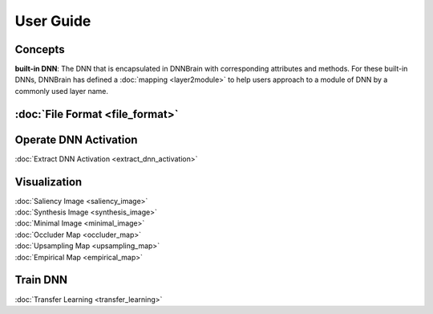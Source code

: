 User Guide
==========

Concepts
--------

**built-in DNN**: The DNN that is encapsulated in DNNBrain with
corresponding attributes and methods. For these built-in DNNs, DNNBrain
has defined a :doc:`mapping <layer2module>` to help users approach to a
module of DNN by a commonly used layer name.

:doc:`File Format <file_format>`
--------------------------------

Operate DNN Activation
----------------------

:doc:`Extract DNN Activation <extract_dnn_activation>`

Visualization
-------------

| :doc:`Saliency Image <saliency_image>`
| :doc:`Synthesis Image <synthesis_image>`
| :doc:`Minimal Image <minimal_image>`
| :doc:`Occluder Map <occluder_map>`
| :doc:`Upsampling Map <upsampling_map>`
| :doc:`Empirical Map <empirical_map>`

Train DNN
---------

:doc:`Transfer Learning <transfer_learning>`
